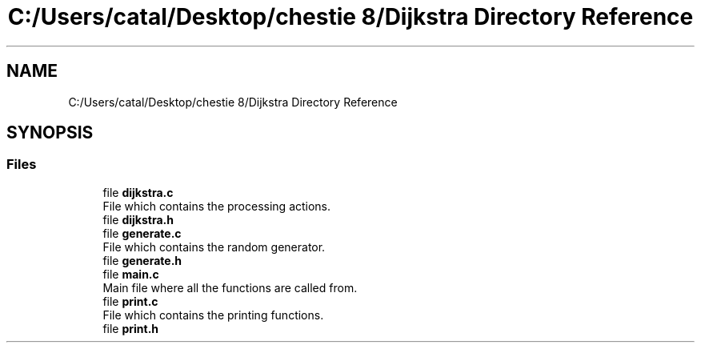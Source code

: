 .TH "C:/Users/catal/Desktop/chestie 8/Dijkstra Directory Reference" 3 "Tue Jun 5 2018" "Dijkstra" \" -*- nroff -*-
.ad l
.nh
.SH NAME
C:/Users/catal/Desktop/chestie 8/Dijkstra Directory Reference
.SH SYNOPSIS
.br
.PP
.SS "Files"

.in +1c
.ti -1c
.RI "file \fBdijkstra\&.c\fP"
.br
.RI "File which contains the processing actions\&. "
.ti -1c
.RI "file \fBdijkstra\&.h\fP"
.br
.ti -1c
.RI "file \fBgenerate\&.c\fP"
.br
.RI "File which contains the random generator\&. "
.ti -1c
.RI "file \fBgenerate\&.h\fP"
.br
.ti -1c
.RI "file \fBmain\&.c\fP"
.br
.RI "Main file where all the functions are called from\&. "
.ti -1c
.RI "file \fBprint\&.c\fP"
.br
.RI "File which contains the printing functions\&. "
.ti -1c
.RI "file \fBprint\&.h\fP"
.br
.in -1c

